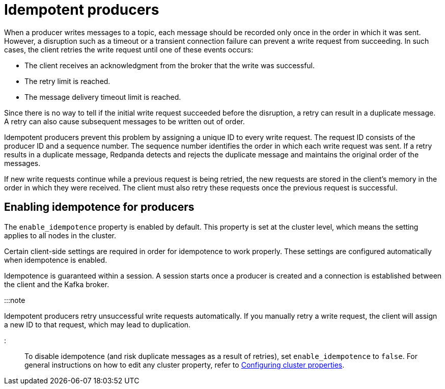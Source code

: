= Idempotent producers
:description: Implementing idempotent producers.

When a producer writes messages to a topic, each message should be recorded only once in the order in which it was sent. However, a disruption such as a timeout or a transient connection failure can prevent a write request from succeeding. In such cases, the client retries the write request until one of these events occurs:

* The client receives an acknowledgment from the broker that the write was successful.
* The retry limit is reached.
* The message delivery timeout limit is reached.

Since there is no way to tell if the initial write request succeeded before the disruption, a retry can result in a duplicate message. A retry can also cause subsequent messages to be written out of order.

Idempotent producers prevent this problem by assigning a unique ID to every write request. The request ID consists of the producer ID and a sequence number. The sequence number identifies the order in which each write request was sent. If a retry results in a duplicate message, Redpanda detects and rejects the duplicate message and maintains the original order of the messages.

If new write requests continue while a previous request is being retried, the new requests are stored in the client's memory in the order in which they were received. The client must also retry these requests once the previous request is successful.

== Enabling idempotence for producers

The `enable_idempotence` property is enabled by default. This property is set at the cluster level, which means the setting applies to all nodes in the cluster.

Certain client-side settings are required in order for idempotence to work properly. These settings are configured automatically when idempotence is enabled.

Idempotence is guaranteed within a session. A session starts once a producer is created and a connection is established between the client and the Kafka broker.

:::note

Idempotent producers retry unsuccessful write requests automatically. If you manually retry a write request, the client will assign a new ID to that request, which may lead to duplication.

:::

To disable idempotence (and risk duplicate messages as a result of retries), set `enable_idempotence` to `false`. For general instructions on how to edit any cluster property, refer to xref:cluster-administration:cluster-property-configuration.adoc[Configuring cluster properties].
